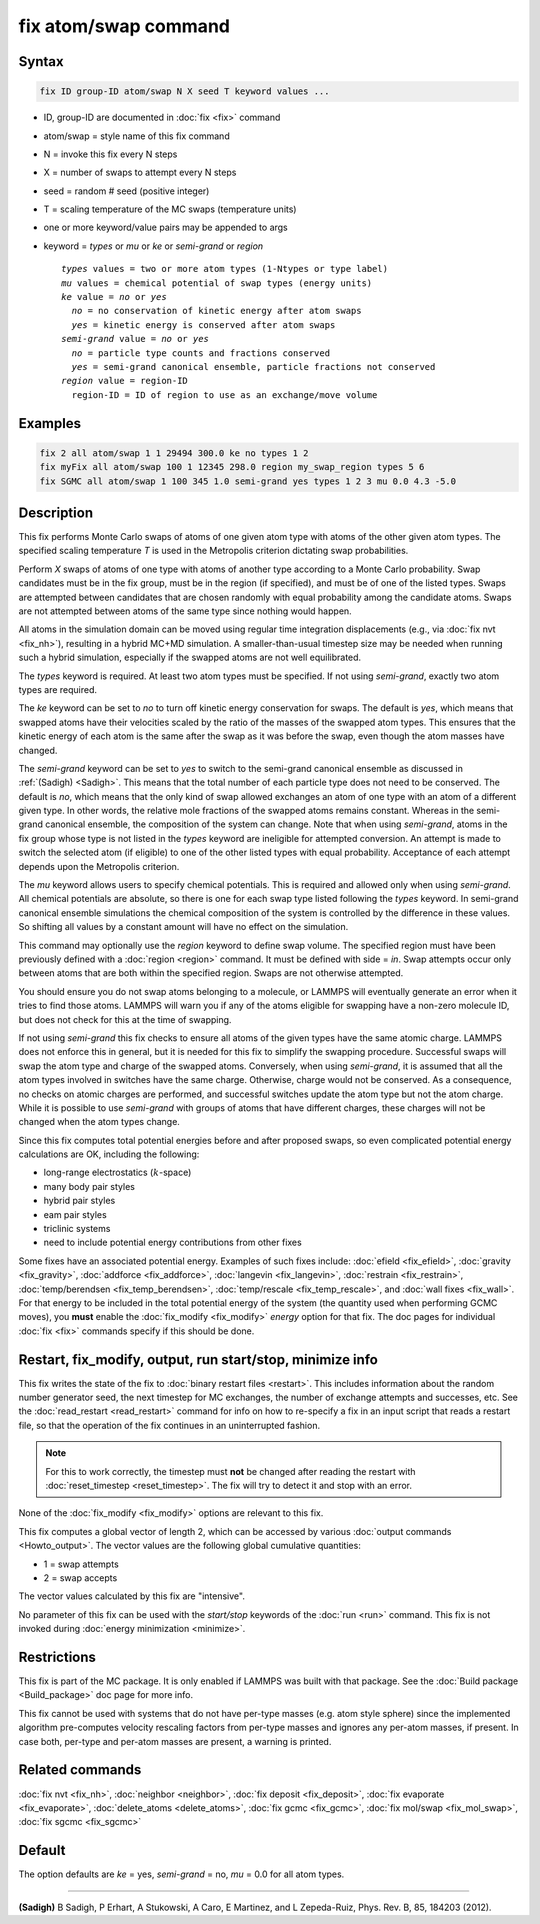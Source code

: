 .. index:: fix atom/swap

fix atom/swap command
=====================

Syntax
""""""

.. code-block:: LAMMPS

   fix ID group-ID atom/swap N X seed T keyword values ...

* ID, group-ID are documented in :doc:`fix <fix>` command
* atom/swap = style name of this fix command
* N = invoke this fix every N steps
* X = number of swaps to attempt every N steps
* seed = random # seed (positive integer)
* T = scaling temperature of the MC swaps (temperature units)
* one or more keyword/value pairs may be appended to args
* keyword = *types* or *mu* or *ke* or *semi-grand* or *region*

  .. parsed-literal::

       *types* values = two or more atom types (1-Ntypes or type label)
       *mu* values = chemical potential of swap types (energy units)
       *ke* value = *no* or *yes*
         *no* = no conservation of kinetic energy after atom swaps
         *yes* = kinetic energy is conserved after atom swaps
       *semi-grand* value = *no* or *yes*
         *no* = particle type counts and fractions conserved
         *yes* = semi-grand canonical ensemble, particle fractions not conserved
       *region* value = region-ID
         region-ID = ID of region to use as an exchange/move volume

Examples
""""""""

.. code-block:: LAMMPS

   fix 2 all atom/swap 1 1 29494 300.0 ke no types 1 2
   fix myFix all atom/swap 100 1 12345 298.0 region my_swap_region types 5 6
   fix SGMC all atom/swap 1 100 345 1.0 semi-grand yes types 1 2 3 mu 0.0 4.3 -5.0

Description
"""""""""""

This fix performs Monte Carlo swaps of atoms of one given atom type with
atoms of the other given atom types.  The specified scaling temperature
*T* is used in the Metropolis criterion dictating swap probabilities.

Perform *X* swaps of atoms of one type with atoms of another type
according to a Monte Carlo probability. Swap candidates must be in the
fix group, must be in the region (if specified), and must be of one of
the listed types. Swaps are attempted between candidates that are chosen
randomly with equal probability among the candidate atoms. Swaps are not
attempted between atoms of the same type since nothing would happen.

All atoms in the simulation domain can be moved using regular time
integration displacements (e.g., via :doc:`fix nvt <fix_nh>`), resulting
in a hybrid MC+MD simulation. A smaller-than-usual timestep size may be
needed when running such a hybrid simulation, especially if the swapped
atoms are not well equilibrated.

The *types* keyword is required. At least two atom types must be
specified. If not using *semi-grand*, exactly two atom types are
required.

The *ke* keyword can be set to *no* to turn off kinetic energy
conservation for swaps. The default is *yes*, which means that swapped
atoms have their velocities scaled by the ratio of the masses of the
swapped atom types. This ensures that the kinetic energy of each atom is
the same after the swap as it was before the swap, even though the atom
masses have changed.

The *semi-grand* keyword can be set to *yes* to switch to the semi-grand
canonical ensemble as discussed in :ref:`(Sadigh) <Sadigh>`. This means
that the total number of each particle type does not need to be
conserved. The default is *no*, which means that the only kind of swap
allowed exchanges an atom of one type with an atom of a different given
type. In other words, the relative mole fractions of the swapped atoms
remains constant. Whereas in the semi-grand canonical ensemble, the
composition of the system can change. Note that when using *semi-grand*,
atoms in the fix group whose type is not listed in the *types* keyword
are ineligible for attempted conversion. An attempt is made to switch
the selected atom (if eligible) to one of the other listed types with
equal probability.  Acceptance of each attempt depends upon the
Metropolis criterion.

The *mu* keyword allows users to specify chemical potentials. This is
required and allowed only when using *semi-grand*\ .  All chemical
potentials are absolute, so there is one for each swap type listed
following the *types* keyword.  In semi-grand canonical ensemble
simulations the chemical composition of the system is controlled by the
difference in these values. So shifting all values by a constant amount
will have no effect on the simulation.

This command may optionally use the *region* keyword to define swap
volume.  The specified region must have been previously defined with a
:doc:`region <region>` command.  It must be defined with side = *in*\ .
Swap attempts occur only between atoms that are both within the
specified region. Swaps are not otherwise attempted.

You should ensure you do not swap atoms belonging to a molecule, or
LAMMPS will eventually generate an error when it tries to find those
atoms.  LAMMPS will warn you if any of the atoms eligible for swapping
have a non-zero molecule ID, but does not check for this at the time of
swapping.

If not using *semi-grand* this fix checks to ensure all atoms of the
given types have the same atomic charge. LAMMPS does not enforce this in
general, but it is needed for this fix to simplify the swapping
procedure. Successful swaps will swap the atom type and charge of the
swapped atoms. Conversely, when using *semi-grand*, it is assumed that
all the atom types involved in switches have the same charge. Otherwise,
charge would not be conserved. As a consequence, no checks on atomic
charges are performed, and successful switches update the atom type but
not the atom charge. While it is possible to use *semi-grand* with
groups of atoms that have different charges, these charges will not be
changed when the atom types change.

Since this fix computes total potential energies before and after
proposed swaps, so even complicated potential energy calculations are
OK, including the following:

* long-range electrostatics (:math:`k`-space)
* many body pair styles
* hybrid pair styles
* eam pair styles
* triclinic systems
* need to include potential energy contributions from other fixes

Some fixes have an associated potential energy. Examples of such fixes
include: :doc:`efield <fix_efield>`, :doc:`gravity <fix_gravity>`,
:doc:`addforce <fix_addforce>`, :doc:`langevin <fix_langevin>`,
:doc:`restrain <fix_restrain>`, :doc:`temp/berendsen
<fix_temp_berendsen>`, :doc:`temp/rescale <fix_temp_rescale>`, and
:doc:`wall fixes <fix_wall>`.  For that energy to be included in the
total potential energy of the system (the quantity used when
performing GCMC moves), you **must** enable the :doc:`fix_modify
<fix_modify>` *energy* option for that fix.  The doc pages for
individual :doc:`fix <fix>` commands specify if this should be done.

Restart, fix_modify, output, run start/stop, minimize info
"""""""""""""""""""""""""""""""""""""""""""""""""""""""""""

This fix writes the state of the fix to :doc:`binary restart files
<restart>`.  This includes information about the random number generator
seed, the next timestep for MC exchanges, the number of exchange
attempts and successes, etc.  See the :doc:`read_restart <read_restart>`
command for info on how to re-specify a fix in an input script that
reads a restart file, so that the operation of the fix continues in an
uninterrupted fashion.

.. note::

   For this to work correctly, the timestep must **not** be changed
   after reading the restart with :doc:`reset_timestep
   <reset_timestep>`.  The fix will try to detect it and stop with an
   error.

None of the :doc:`fix_modify <fix_modify>` options are relevant to this
fix.

This fix computes a global vector of length 2, which can be accessed
by various :doc:`output commands <Howto_output>`.  The vector values are
the following global cumulative quantities:

* 1 = swap attempts
* 2 = swap accepts

The vector values calculated by this fix are "intensive".

No parameter of this fix can be used with the *start/stop* keywords of
the :doc:`run <run>` command.  This fix is not invoked during
:doc:`energy minimization <minimize>`.

Restrictions
""""""""""""

This fix is part of the MC package.  It is only enabled if LAMMPS was
built with that package.  See the :doc:`Build package <Build_package>`
doc page for more info.

This fix cannot be used with systems that do not have per-type masses
(e.g. atom style sphere) since the implemented algorithm pre-computes
velocity rescaling factors from per-type masses and ignores any per-atom
masses, if present.  In case both, per-type and per-atom masses are
present, a warning is printed.

Related commands
""""""""""""""""

:doc:`fix nvt <fix_nh>`, :doc:`neighbor <neighbor>`,
:doc:`fix deposit <fix_deposit>`, :doc:`fix evaporate <fix_evaporate>`,
:doc:`delete_atoms <delete_atoms>`, :doc:`fix gcmc <fix_gcmc>`,
:doc:`fix mol/swap <fix_mol_swap>`, :doc:`fix sgcmc <fix_sgcmc>`

Default
"""""""

The option defaults are *ke* = yes, *semi-grand* = no, *mu* = 0.0 for
all atom types.

----------

.. _Sadigh:

**(Sadigh)** B Sadigh, P Erhart, A Stukowski, A Caro, E Martinez, and
L Zepeda-Ruiz, Phys. Rev. B, 85, 184203 (2012).
